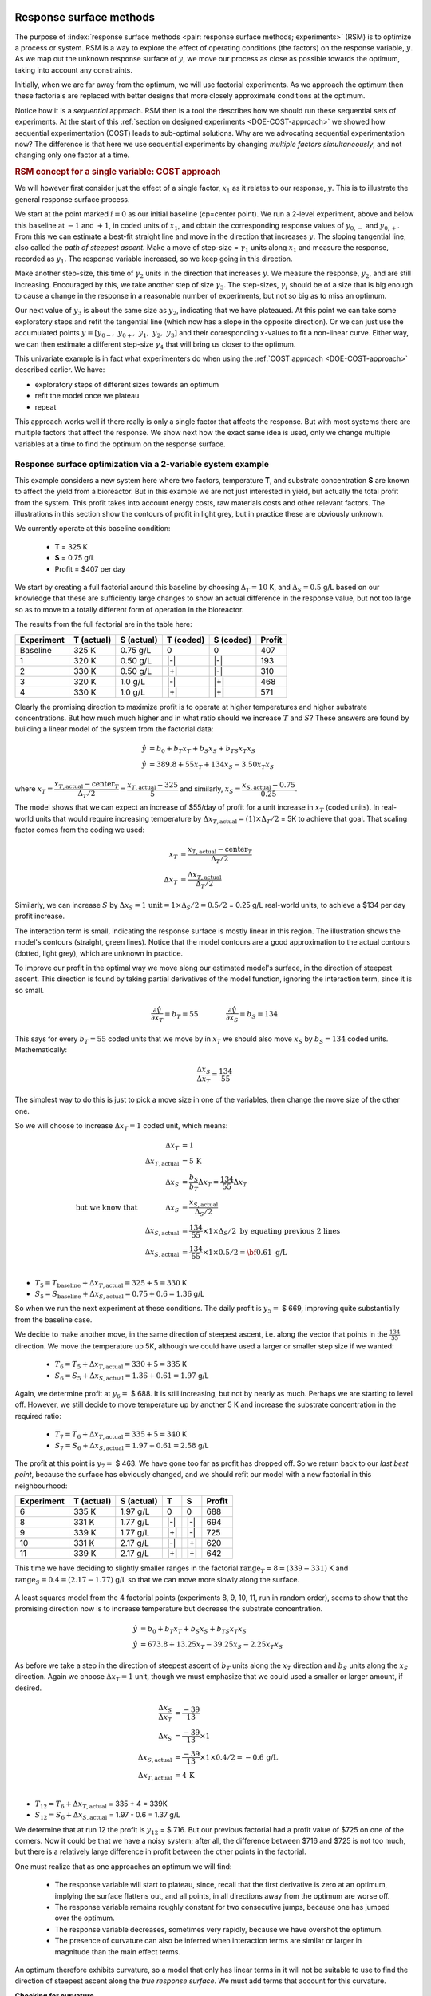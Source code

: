 .. _DOE-RSM:

Response surface methods
==========================

.. youtube:: https://www.youtube.com/watch?v=CFoj2mEVWvA&list=PLHUnYbefLmeOPRuT1sukKmRyOVd4WSxJE&index=51

.. Add this somewhere appropriate: http://xkcd.com/605/   .... on extrapolation

The purpose of :index:`response surface methods <pair: response surface methods; experiments>` (RSM) is to optimize a process or system. RSM is a way to explore the effect of operating conditions (the factors) on the response variable, :math:`y`. As we map out the unknown response surface of :math:`y`, we move our process as close as possible towards the optimum, taking into account any constraints.

Initially, when we are far away from the optimum, we will use factorial experiments. As we approach the optimum then these factorials are replaced with better designs that more closely approximate conditions at the optimum.

.. TODO: RSM overview figure here with COST approach superimposed

Notice how it is a *sequential* approach. RSM then is a tool the describes how we should run these sequential sets of experiments. At the start of this :ref:`section on designed experiments <DOE-COST-approach>` we showed how sequential experimentation (COST) leads to sub-optimal solutions. Why are we advocating sequential experimentation now?   The difference is that here we use sequential experiments by changing *multiple factors simultaneously*, and not changing only one factor at a time.

.. rubric:: RSM concept for a single variable: COST approach

We will however first consider just the effect of a single factor, :math:`x_1` as it relates to our response, :math:`y`. This is to illustrate the general response surface process.

.. youtube:: https://www.youtube.com/watch?v=id71dS8b8EA&list=PLHUnYbefLmeOPRuT1sukKmRyOVd4WSxJE&index=52

.. image:: ../figures/doe/steepest-ascent-univariately-corrected.png
	:alt: steepest-ascent-univariately.svg
	:align: left
	:scale: 70
	:width: 900px

We start at the point marked :math:`i=0` as our initial baseline (cp=center point). We run a 2-level experiment, above and below this baseline at :math:`-1` and :math:`+1`, in coded units of :math:`x_1`, and obtain the corresponding response values of :math:`y_{0,-}` and :math:`y_{0,+}`. From this we can estimate a best-fit straight line and move in the direction that increases :math:`y`. The sloping tangential line, also called the *path of steepest ascent*. Make a move of step-size = :math:`\gamma_1` units along :math:`x_1` and measure the response, recorded as :math:`y_1`. The response variable increased, so we keep going in this direction.

Make another step-size, this time of :math:`\gamma_2` units in the direction that increases :math:`y`. We measure the response, :math:`y_2`, and are still increasing. Encouraged by this, we take another step of size :math:`\gamma_3`. The step-sizes, :math:`\gamma_i` should be of a size that is big enough to cause a change in the response in a reasonable number of experiments, but not so big as to miss an optimum.

Our next value of :math:`y_3` is about the same size as :math:`y_2`, indicating that we have plateaued. At this point we can take some exploratory steps and refit the tangential line (which now has a slope in the opposite direction). Or we can just use the accumulated points :math:`y = [y_{0-},\,\, y_{0+},\,\, y_1,\,\, y_2,\,\, y_3]` and their corresponding :math:`x`-values to fit a non-linear curve. Either way, we can then estimate a different step-size :math:`\gamma_4` that will bring us closer to the optimum.

This univariate example is in fact what experimenters do when using the :ref:`COST approach <DOE-COST-approach>` described earlier. We have:

* exploratory steps of different sizes towards an optimum
* refit the model once we plateau
* repeat

.. youtube:: https://www.youtube.com/watch?v=jSOBZ4yT3Sc&list=PLHUnYbefLmeOPRuT1sukKmRyOVd4WSxJE&index=53

This approach works well if there really is only a single factor that affects the response. But with most systems there are multiple factors that affect the response. We show next how the exact same idea is used, only we change multiple variables at a time to find the optimum on the response surface.

Response surface optimization via a 2-variable system example
~~~~~~~~~~~~~~~~~~~~~~~~~~~~~~~~~~~~~~~~~~~~~~~~~~~~~~~~~~~~~~~~~~~

.. youtube:: https://www.youtube.com/watch?v=7WXN3QgzkbE&list=PLHUnYbefLmeOPRuT1sukKmRyOVd4WSxJE&index=54

This example considers a new system here where two factors, temperature **T**, and substrate concentration **S** are known to affect the yield from a bioreactor. But in this example we are not just interested in yield, but actually the total profit from the system. This profit takes into account energy costs, raw materials costs and other relevant factors. The illustrations in this section show the contours of profit in light grey, but in practice these are obviously unknown.

We currently operate at this baseline condition:

	*	**T** = 325 K
	*	**S** = 0.75 g/L
	*	Profit = $407 per day

We start by creating a full factorial around this baseline by choosing :math:`\Delta_T = 10` K, and :math:`\Delta_S = 0.5` g/L based on our knowledge that  these are sufficiently large changes to show an actual difference in the response value, but not too large so as to move to a totally different form of operation in the bioreactor.

The results from the full factorial are in the table here:

.. tabularcolumns:: |c||c|c||c|c||c|

+-----------+------------+-----------+------------+-----------+------------+
| Experiment| T (actual) | S (actual)| T (coded)  | S (coded) |  Profit    |
+===========+============+===========+============+===========+============+
| Baseline  | 325 K      | 0.75 g/L  | 0          | 0         |  407       |
+-----------+------------+-----------+------------+-----------+------------+
| 1         | 320 K      | 0.50 g/L  | |-|        | |-|       |  193       |
+-----------+------------+-----------+------------+-----------+------------+
| 2         | 330 K      | 0.50 g/L  | |+|        | |-|       |  310       |
+-----------+------------+-----------+------------+-----------+------------+
| 3         | 320 K      | 1.0 g/L   | |-|        | |+|       |  468       |
+-----------+------------+-----------+------------+-----------+------------+
| 4         | 330 K      | 1.0 g/L   | |+|        | |+|       |  571       |
+-----------+------------+-----------+------------+-----------+------------+

Clearly the promising direction to maximize profit is to operate at higher temperatures and higher substrate concentrations. But how much much higher and in what ratio should we increase :math:`T` and :math:`S`?  These answers are found by building a linear model of the system from the factorial data:

.. math::

	\hat{y} &= b_0 + b_T x_T + b_S x_S + b_{TS} x_T x_S \\
	\hat{y} &= 389.8 + 55 x_T + 134 x_S - 3.50 x_T x_S

where :math:`x_T = \dfrac{x_{T,\text{actual}} - \text{center}_T}{\Delta_T / 2} = \dfrac{x_{T,\text{actual}} - 325}{5}` and similarly,  :math:`x_S = \dfrac{x_{S,\text{actual}} - 0.75}{0.25}`.

The model shows that we can expect an increase of $55/day of profit for a unit increase in :math:`x_T` (coded units). In real-world units that would require increasing temperature by :math:`\Delta x_{T,\text{actual}} = (1) \times \Delta_T /2` = 5K to achieve that goal. That scaling factor comes from the coding we used:

.. math::

	x_T &= \displaystyle \frac{x_{T,\text{actual}} - \text{center}_T}{\Delta_T / 2} \\
	\Delta x_T &= \displaystyle \frac{\Delta x_{T,\text{actual}}}{\Delta_T / 2}

Similarly, we can increase :math:`S` by :math:`\Delta x_S = \text{1 unit} = 1 \times \Delta_S/2 = 0.5/2` = 0.25 g/L real-world units, to achieve a $134 per day profit increase.

The interaction term is small, indicating the response surface is mostly linear in this region. The illustration shows the model's contours (straight, green lines). Notice that the model contours are a good approximation to the actual contours (dotted, light grey), which are unknown in practice.

.. image:: ../figures/doe/RSM-base-case-with-first-factorial-notes.png
	:alt:	RSM-base-case.py
	:align: left
	:scale: 40
	:width: 900px

To improve our profit in the optimal way we move along our estimated model's surface, in the direction of steepest ascent. This direction is found by taking partial derivatives of the model function, ignoring the interaction term, since it is so small.

.. math::

		\dfrac{\partial \hat{y}}{\partial x_T} = b_T = 55  \qquad \qquad  \dfrac{\partial \hat{y}}{\partial x_S} = b_S = 134

This says for every :math:`b_T = 55` coded units that we move by in :math:`x_T` we should also move :math:`x_S` by :math:`b_S = 134` coded units. Mathematically:

.. math::

	\frac{\Delta x_S}{\Delta x_T} = \frac{134}{55}

The simplest way to do this is just to pick a move size in one of the variables, then change the move size of the other one.

So we will choose to increase :math:`\Delta x_T = 1` coded unit, which means:

.. math::

                                        \Delta x_T &= 1 \\
                        \Delta x_{T,\text{actual}} &= 5 \,\text{K} \\
	                                    \Delta x_S &= \frac{b_S}{b_T} \Delta x_T = \frac{134}{55} \Delta x_T \\
	\text{but we know that}\qquad\qquad \Delta x_S &= \frac{x_{S,\text{actual}}}{\Delta_S / 2} \\
	                    \Delta x_{S,\text{actual}} &= \frac{134}{55} \times 1 \times \Delta_S / 2\,\, \text{by equating previous 2 lines} \\
	                    \Delta x_{S,\text{actual}} &= \frac{134}{55} \times 1 \times 0.5 / 2  = \bf{0.61}\,\,\text{g/L}\\

*	:math:`T_5 = T_\text{baseline} + \Delta x_{T,\text{actual}} = 325 + 5 = 330` K
*	:math:`S_5 = S_\text{baseline} + \Delta x_{S,\text{actual}} = 0.75 + 0.6 = 1.36` g/L

So when we run the next experiment at these conditions. The daily profit is :math:`y_5 =` $ 669, improving quite substantially from the  baseline case.

We decide to make another move, in the same direction of steepest ascent, i.e. along the vector that points in the :math:`\frac{134}{55}` direction. We  move the temperature up 5K, although we could have used a larger or smaller step size if we wanted:

	*	:math:`T_6 = T_5 + \Delta x_{T,\text{actual}} = 330 + 5 = 335` K
	*	:math:`S_6 = S_5 + \Delta x_{S,\text{actual}} = 1.36 + 0.61 = 1.97` g/L

Again, we determine profit at :math:`y_6 =` $ 688. It is still increasing, but not by nearly as much. Perhaps we are starting to level off. However, we still decide to move temperature up by another 5 K and increase the substrate concentration in the required ratio:

	*	:math:`T_7 = T_6 + \Delta x_{T,\text{actual}} = 335 + 5 = 340` K
	*	:math:`S_7 = S_6 + \Delta x_{S,\text{actual}} = 1.97 + 0.61 = 2.58` g/L

The profit at this point is :math:`y_7 =` $ 463. We have gone too far as profit has dropped off. So we return back to our *last best point*, because the surface has obviously changed, and we should refit our model with a new factorial in this neighbourhood:

.. tabularcolumns:: |c||c|c||c|c||c|

+-----------+------------+-----------+------------+--------------+------------+
| Experiment| T (actual) | S (actual)| T          | S            |  Profit    |
+===========+============+===========+============+==============+============+
| 6         | 335 K      | 1.97 g/L  | 0          | 0            |  688       |
+-----------+------------+-----------+------------+--------------+------------+
| 8         | 331 K      | 1.77 g/L  | |-|        | |-|          |  694       |
+-----------+------------+-----------+------------+--------------+------------+
| 9         | 339 K      | 1.77 g/L  | |+|        | |-|          |  725       |
+-----------+------------+-----------+------------+--------------+------------+
| 10        | 331 K      | 2.17 g/L  | |-|        | |+|          |  620       |
+-----------+------------+-----------+------------+--------------+------------+
| 11        | 339 K      | 2.17 g/L  | |+|        | |+|          |  642       |
+-----------+------------+-----------+------------+--------------+------------+

This time we have deciding to slightly smaller ranges in the factorial :math:`\text{range}_T = 8 = (339 - 331)` K and :math:`\text{range}_S = 0.4 = (2.17 - 1.77)` g/L so that we can move more slowly along the surface.

.. figure:: ../figures/doe/RSM-base-case-combined.png
	:align: center
	:scale: 100
	:alt:	RSM-base-case.py

A least squares model from the 4 factorial points (experiments 8, 9, 10, 11, run in random order), seems to show that the promising direction now is to increase temperature but decrease the substrate concentration.

.. math::
		\hat{y} &= b_0 + b_T x_T + b_S x_S + b_{TS} x_T x_S \\
		\hat{y} &= 673.8 + 13.25 x_T - 39.25 x_S - 2.25 x_T x_S

As before we take a step in the direction of steepest ascent of :math:`b_T` units along the :math:`x_T` direction and :math:`b_S` units along the :math:`x_S` direction. Again we choose :math:`\Delta x_T = 1` unit, though we must emphasize that we could used a smaller or larger amount, if desired.

.. math::

	\frac{\Delta x_S}{\Delta x_T} &= \frac{-39}{13} \\
	\Delta x_S &= \frac{-39}{13} \times 1\\
	\Delta x_{S, \text{actual}} &= \frac{-39}{13} \times 1 \times 0.4 /2 = -0.6\,\text{g/L}\\
	\Delta x_{T, \text{actual}} &= 4\,\text{K}\\

*	:math:`T_{12} = T_6 + \Delta x_{T, \text{actual}}` = 335 + 4 = 339K
*	:math:`S_{12} = S_6 + \Delta x_{S, \text{actual}}` = 1.97 - 0.6 = 1.37 g/L

We determine that at run 12 the profit is :math:`y_{12}` = $ 716. But our previous factorial had a profit value of $725 on one of the corners. Now it could be that we have a noisy system; after all, the difference between $716 and $725 is not too much, but there is a relatively large difference in profit between the other points in the factorial.

One must realize that as one approaches an optimum we will find:

	-	The response variable will start to plateau, since, recall that the first derivative is zero at an optimum, implying the surface flattens out, and all points, in all directions away from the optimum are worse off.

	-	The response variable remains roughly constant for two consecutive jumps, because one has jumped over the optimum.

	-	The response variable decreases, sometimes very rapidly, because we have overshot the optimum.

	-	The presence of curvature can also be inferred when interaction terms are similar or larger in magnitude than the main effect terms.

An optimum therefore exhibits curvature, so a model that only has linear terms in it will not be suitable to use to find the direction of steepest ascent along the *true response surface*. We must add terms that account for this curvature.

**Checking for curvature**

The factorial's center point can be predicted from :math:`(x_T, x_S) = (0, 0)`, and is just the intercept term. In the last factorial, the predicted center point was  :math:`\hat{y}_\text{cp}` = $670; yet the actual center point from run 6 showed a profit of $ 688. This is a difference of $18, which is substantial when compared to the main effects' coefficients, particularly of temperature.

So when the measured center point value is quite different from the predicted center point in the linear model, then that is a good indication there is :index:`curvature <pair: curvature; response surface>` in the response surface. The way to accommodate for that is to add quadratic terms to the estimate model.

**Adding higher-order terms using central composite designs**

.. _DOE_central_composite_designs:

We will not go into too much detail about :index:`central composite designs`, other than to show what they look like for the case of 2 and 3 variables. These designs take an existing orthogonal factorial and augment it with axial points. This is great, because we can start off with an ordinary factorial and always come back later to add the terms to account for nonlinearity.

The :index:`axial points <pair: axial points; experiments>` are placed :math:`4^{0.25} = 1.4` coded units away from the center for a 2 factor system, and :math:`8^{0.25} = 1.7` units away for a :math:`k=3` factor system. Rules for higher numbers of factors, and the reasoning behind the 1.4 and 1.7 unit step size can be found, for example in the textbook by Box, Hunter and Hunter.

.. image:: ../figures/doe/central-composite-design.png
	:align: left
	:scale: 50
	:alt:	central-composite-design.svg
	:width: 900px

So a central composite design layout was added to the factorial in the above example and the experiments run, randomly, at the 4 axial points.

The four response values were :math:`y_{13} = 720`, :math:`y_{14} = 699`, :math:`y_{15} = 610`, and :math:`y_{16} = 663`. This allows us to estimate a model with quadratic terms in it: :math:`y = b_0 + b_T x_T + b_S x_S + b_{TS} x_T x_S + b_{TT} x_T^2 + b_{SS} x_S^2`. The parameters in this model are found in the usual way, using a least-squares model:

	.. math::
		\mathbf{y} &= \mathbf{X} \mathbf{b} + \mathbf{e}\\
		\begin{bmatrix} y_8\\ y_9\\ y_{10} \\ y_{11} \\ y_{6} \\ y_{13} \\ y_{14} \\ y_{15} \\ y_{16} \end{bmatrix} &=
		\begin{bmatrix} 1 & -1 & -1 & +1 & +1 & +1\\
						1 & +1 & -1 & -1 & +1 & +1\\
						1 & -1 & +1 & -1 & +1 & +1\\
						1 & +1 & +1 & +1 & +1 & +1\\
						1 &  0 &  0 &  0 &  0 &  0\\
						1 &  0 &-1.41&  0 &  0 &  2\\
						1 & 1.41&   0&  0 &  2 &  0\\
						1 & 0  & 1.41&  0 &  0 &  2\\
						1 &-1.41&   0&  0 &  2 &  0
		\end{bmatrix}
		\begin{bmatrix} b_0 \\ b_T \\ b_S \\ b_{TS} \\ b_{TT} \\ b_{SS} \end{bmatrix} + \mathbf{e}\\
		y &= 688 + 13x_T - 39x_S - 2.4 x_T x_S - 4.2 x_T^2 - 12.2 x_S^2

Notice how the linear terms estimated previously are the same! The quadratic effects are clearly significant when compared to the other effects, which was what prevented us from successfully using a linear model to project out to point 12 previously.

The final step in the response surface methodology is to plot this model's contour plot and predict where to run the next few experiments. As the solid contour lines in the illustration show, we should run our next experiments roughly at :math:`T` = 343K and :math:`S` = 1.60 g/L where the expected profit is around $736. We get those two values by eye-balling the solid contour lines, drawn from the above non-linear model. You could find this point analytically as well.

This is not exactly where the true process optimum is, but it is pretty close to it (the temperature of :math:`T` = 343K is just a little lower that where the true optimum is.

This example has demonstrated how powerful response surface methods are. A minimal number of experiments has quickly converged onto the true, unknown process optimum. We achieved this by building successive least squares models that approximate the underlying surface. Those least squares models are built using the tools of fractional and full factorials and basic optimization theory, to climb the hill of steepest ascent.

.. youtube:: https://www.youtube.com/watch?v=h80k3AusIcI&list=PLHUnYbefLmeOPRuT1sukKmRyOVd4WSxJE&index=55

.. youtube:: https://www.youtube.com/watch?v=AcEPqVr4JJQ&list=PLHUnYbefLmeOPRuT1sukKmRyOVd4WSxJE&index=56

.. youtube:: https://www.youtube.com/watch?v=s_sutHvaBZE&list=PLHUnYbefLmeOPRuT1sukKmRyOVd4WSxJE&index=57


The general approach for response surface modelling
~~~~~~~~~~~~~~~~~~~~~~~~~~~~~~~~~~~~~~~~~~~~~~~~~~~~~~~~~~~~~~

#.	Start at your baseline conditions and identify the main factors based on physics of the process, operator input, expert opinion input, and intuition. Also be aware of any constraints, especially for safe process operation. Perform factorial experiments (full or fractional factorials), completely randomized. Use the results from the experiment to estimate a linear model of the system:

	.. math::

		\hat{y} = b_0 + b_Ax_A + b_B x_B + b_C x_C  \ldots + b_{AB}x_Ax_B + b_{AC} x_A x_C + \ldots

#.	The main effects are usually significantly larger than the two-factor interactions, so these higher interaction terms can be safely ignored. Any main effects that are not significant may be dropped for future iterations.

#.	Use the model to estimate the path of steepest ascent (or descent if minimizing :math:`y`):

	.. math::

		\dfrac{\partial \hat{y}}{\partial x_1} = b_1  \qquad\qquad \dfrac{\partial \hat{y}}{\partial x_2} = b_2 \qquad \ldots

	The path of steepest ascent is climbed. Move any one of the main effects, e.g. :math:`b_A` by a certain amount, :math:`\Delta x_A`. Then move the other effects: :math:`\Delta x_i = \frac{b_i}{b_A} \Delta x_A`. For example, :math:`\Delta x_C` is moved by :math:`\frac{b_C}{b_A} \Delta x_A`.

	If any of the :math:`\Delta x_i` values are too large to safely implement, then take a smaller proportional step in all factors. Recall that these are coded units, so unscale them to obtain the move amount in real-world units.

#.	One can make several sequential steps until the response starts to level off, or if you become certain you have entered a different operating mode of the process.

#.	At this point you repeat the factorial experiment from step 1, making the last best response value your new baseline. This is also a good point to reintroduce factors that you may have omitted earlier. Also, if you have a binary factor; investigate the effect of alternating its sign at this point. These additional factorial experiments should also include center points.

#.	Repeat steps 1 through 5 until the linear model estimate starts to show evidence of curvature, or that the interaction terms start to dominate the main effects. This indicates that you are reaching an optimum.

	-	Curvature can be assessed by comparing the predicted center point, i.e. the model's intercept = :math:`b_0`, against the actual center point response(s). A large difference in the prediction, when compared to the model's effects, indicates the response surface is curved.

#.	If there is curvature, add axial points to expand the factorial into a central composite design. Now estimate a quadratic model of the form:

	.. math::

		y = b_0 + b_1x_1 + b_2 x_2	+ \ldots + b_{12}x_1x_2 + \ldots + b_{11}x_1^2 + b_{22}x_2^2 +  \ldots

#.	Draw contour plots of this estimated response surface (all data analysis software packages have contour plotting functions) and determine where to place your sequential experiments. You can also find the model's optimum analytically by taking derivatives of the model function.


.. sidebar:: What is the response variable when optimizing more than one outcome?

	.. youtube:: https://www.youtube.com/watch?v=LrCvoK7Ve0Q&list=PLHUnYbefLmeOPRuT1sukKmRyOVd4WSxJE&index=58

	Response surface methods consider optimization of a single outcome, or response variable, called :math:`y`. In many instances we are interested in just a single response, but more often we are interested in a multi-objective response, i.e. there are trade-offs. For example we can achieve a higher production rate, but it is at the expense of more energy.

	One way to balance all competing objectives is to rephrase the :math:`y` variable in terms of total costs, or better still, net profit. This makes calculating the :math:`y` value more complex, as we have to know the various costs and their relative weightings to calculate the profit. Now you have a single :math:`y` to work with.

	Another way is to superimpose the response surfaces of two or more :math:`y`-variables. This is tremendously helpful when discussing and evaluating alternate operating points, because plant managers and operators can then visually see the trade-offs.

.. TODO: figure here showing RSM trade-offs: two contours superimposed

.. rubric:: Summary

#.	In the previous sections we used factorials and fractional factorials for screening the important factors. When we move to process optimization,  we are assuming that we have already identified the important variables. In fact, we might find that variables that were previously important, appear unimportant as we approach the optimum. Conversely, variables that might have been dropped out earlier, become important at the optimum.

#.	Response surface methods generally work best when the variables we adjust are numerically continuous. Categorical variables (yes/no, catalyst A or B) are handled by fixing them at one or the other value, and then performing the optimization conditional on those selected values. It is always worth investigating the alternative values once the optimum has been reached.

#.	Many software packages provide tools that help with an RSM study. If you would like to use R in your work, we highly recommend the ``rsm`` package by Russel Lenth, available in R. You can read more about the package in `this article <https://cran.r-project.org/web/packages/rsm/vignettes/rsm.pdf>`_ as well as a `case-study <https://cran.r-project.org/web/packages/rsm/vignettes/rs-illus.pdf>`_.

.. _DOE-EVOP:

Evolutionary operation
===========================

Evolutionary operation (EVOP) is a tool to help maintain a full-scale process at its optimum. Since the process is not constant, the optimum will gradually move away from its current operating point. Chemical processes drift due to things such as heat-exchanger fouling, build-up inside reactors and tubing, catalyst deactivation, and other slowly varying disturbances in the system.

EVOP is an iterative hunt for the process optimum by making small perturbations to the system. Similar to response surface methods, once every iteration is completed, the process is moved towards the optimum. The model used to determine the move direction and levels of next operation are from full or fractional factorials, or designs that estimate curvature, like the central composite design.

Because every experimental run is a run that is expected to produce saleable product (we don't want off-specification product), the range over which each factor is varied must be small. Replicate runs are also made to separate the signal from noise, because the optimum region is usually flat.

Some examples of the success of EVOP and a review paper are in these readings:

- George Box: `Evolutionary Operation: A Method for Increasing Industrial Productivity <https://www.jstor.org/stable/2985505>`_", *Journal of the Royal Statistical Society* (Applied Statistics), **6**, 81 - 101, 1957.
- William G. Hunter and J. R. Kittrell, "`Evolutionary Operation: A Review <https://www.jstor.org/stable/1266686>`_", *Technometrics*, **8**, 389-397, 1966.

Current day examples of EVOP do not appear in the scientific literature much, because this methodology is now so well established.


..	Robust process operation
	============================

	* Process robustness lecture: http://ocw.mit.edu/OcwWeb/Mechanical-Engineering/2-830JSpring-2008/VideoLectures/index.htm
	* BHH(v2) has some discussion about this
